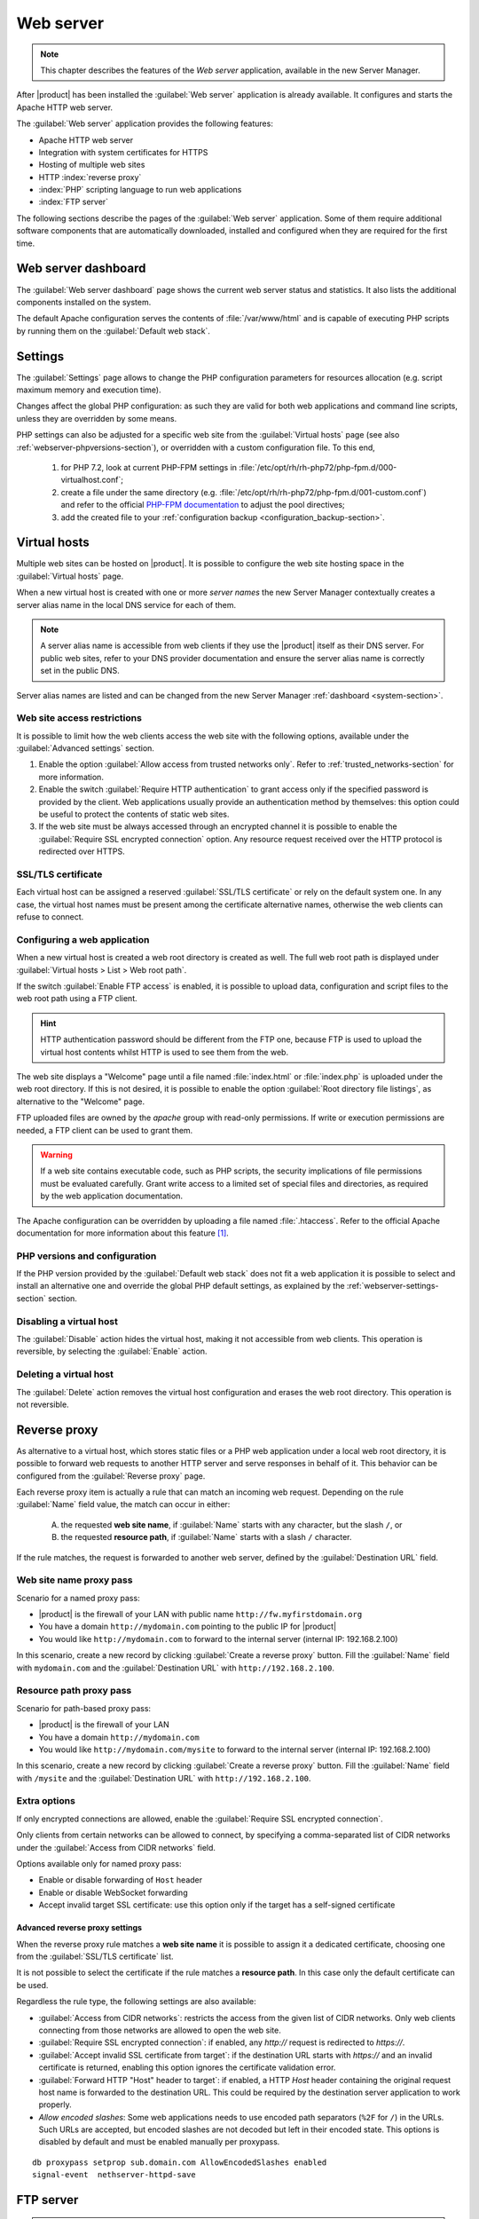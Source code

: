 .. _web-server-section:

.. index:: virtual hosts
   single: HTTP
   single: HTTPS

==========
Web server
==========

.. note::

    This chapter describes the features of the *Web server* application,
    available in the new Server Manager.

After |product| has been installed the :guilabel:`Web server` application is
already available. It configures and starts the Apache HTTP web server.

The :guilabel:`Web server` application provides the following features:

- Apache HTTP web server
- Integration with system certificates for HTTPS
- Hosting of multiple web sites 
- HTTP :index:`reverse proxy`
- :index:`PHP` scripting language to run web applications
- :index:`FTP server`

The following sections describe the pages of the :guilabel:`Web server`
application. Some of them require additional software components that are
automatically downloaded, installed and configured when they are required for
the first time.


Web server dashboard
====================

The :guilabel:`Web server dashboard` page shows the current web server status
and statistics. It also lists the additional components installed on the system.

The default Apache configuration serves the contents of :file:`/var/www/html`
and is capable of executing PHP scripts by running them on the
:guilabel:`Default web stack`.

.. _webserver-settings-section:

Settings
========

The :guilabel:`Settings` page allows to change the PHP configuration parameters
for resources allocation (e.g. script maximum memory and execution time).

Changes affect the global PHP configuration: as such they are valid for both web
applications and command line scripts, unless they are overridden by some means.

PHP settings can also be adjusted for a specific web site from the
:guilabel:`Virtual hosts` page (see also :ref:`webserver-phpversions-section`),
or overridden with a custom configuration file. To this end,

  1. for PHP 7.2, look at current PHP-FPM settings in
     :file:`/etc/opt/rh/rh-php72/php-fpm.d/000-virtualhost.conf`;

  2. create a file under the same directory (e.g.
     :file:`/etc/opt/rh/rh-php72/php-fpm.d/001-custom.conf`) and refer to the
     official `PHP-FPM documentation`_ to adjust the pool directives;

  3. add the created file to your :ref:`configuration backup
     <configuration_backup-section>`.

.. _`PHP-FPM documentation`: https://www.php.net/manual/en/install.fpm.configuration.php

.. _virtual_hosts-section:

Virtual hosts
=============

Multiple web sites can be hosted on |product|. It is possible to configure the
web site hosting space in the :guilabel:`Virtual hosts` page.

When a new virtual host is created with one or more *server names* the new
Server Manager contextually creates a server alias name in the local DNS service
for each of them.

.. note::

    A server alias name is accessible from web clients if they use the |product|
    itself as their DNS server.  For public web sites, refer to your DNS
    provider documentation and ensure the server alias name is correctly set in
    the public DNS.

Server alias names are listed and can be changed from the new Server Manager
:ref:`dashboard <system-section>`.


Web site access restrictions
----------------------------

It is possible to limit how the web clients access the web site with the
following options, available under the :guilabel:`Advanced settings` section.

1. Enable the option :guilabel:`Allow access from trusted networks only`. Refer to
   :ref:`trusted_networks-section` for more information.

2. Enable the switch :guilabel:`Require HTTP authentication` to grant access
   only if the specified password is provided by the client. Web applications
   usually provide an authentication method by themselves: this option could be
   useful to protect the contents of static web sites.

3. If the web site must be always accessed through an encrypted channel it is
   possible to enable the :guilabel:`Require SSL encrypted connection` option. Any
   resource request received over the HTTP protocol is redirected over HTTPS.


SSL/TLS certificate
-------------------

Each virtual host can be assigned a reserved :guilabel:`SSL/TLS certificate` or
rely on the default system one. In any case, the virtual host names must be
present among the certificate alternative names, otherwise the web clients can
refuse to connect.

.. _configuring-web-app:

Configuring a web application
-----------------------------

When a new virtual host is created a web root directory is created as well. The
full web root path is displayed under :guilabel:`Virtual hosts > List > Web root
path`.

If the switch :guilabel:`Enable FTP access` is enabled, it is possible to upload
data, configuration and script files to the web root path using a FTP client.

.. hint::

    HTTP authentication password should be different from the FTP one, because
    FTP is used to upload the virtual host contents whilst HTTP is used to see
    them from the web.

The web site displays a "Welcome" page until a file named :file:`index.html`
or :file:`index.php` is uploaded under the web root directory. If this is not
desired, it is possible to enable the option :guilabel:`Root directory file
listings`, as alternative to the "Welcome" page.

FTP uploaded files are owned by the `apache` group with read-only permissions.
If write or execution permissions are needed, a FTP client can be used to grant
them.

.. warning::

    If a web site contains executable code, such as PHP scripts, the security
    implications of file permissions must be evaluated carefully. Grant write
    access to a limited set of special files and directories, as required by the
    web application documentation.

The Apache configuration can be overridden by uploading a file named
:file:`.htaccess`. Refer to the official Apache documentation for more
information about this feature [#HTACCESS]_.

.. _webserver-phpversions-section:


PHP versions and configuration
------------------------------

If the PHP version provided by the :guilabel:`Default web stack` does not fit a
web application it is possible to select and install an alternative one and
override the global PHP default settings, as explained by the
:ref:`webserver-settings-section` section.

Disabling a virtual host
------------------------

The :guilabel:`Disable` action hides the virtual host, making it not accessible
from web clients. This operation is reversible, by selecting the
:guilabel:`Enable` action.

Deleting a virtual host
-----------------------

The :guilabel:`Delete` action removes the virtual host configuration and erases
the web root directory. This operation is not reversible.

.. _proxy_pass-section:

Reverse proxy
=============

As alternative to a virtual host, which stores static files or a PHP web
application under a local web root directory, it is possible to forward web
requests to another HTTP server and serve responses in behalf of it. This
behavior can be configured from the :guilabel:`Reverse proxy` page.

Each reverse proxy item is actually a rule that can match an incoming web
request. Depending on the rule :guilabel:`Name` field value, the match can occur 
in either:

 A) the requested **web site name**, if :guilabel:`Name` starts with any character,
    but the slash ``/``, or

 B) the requested **resource path**, if :guilabel:`Name` starts with a slash ``/``
    character.

If the rule matches, the request is forwarded to another web server, defined by
the :guilabel:`Destination URL` field.

Web site name proxy pass
------------------------

Scenario for a named proxy pass:

* |product| is the firewall of your LAN with public name ``http://fw.myfirstdomain.org``
* You have a domain ``http://mydomain.com`` pointing to the public IP for |product|
* You would like ``http://mydomain.com`` to forward to the internal server
  (internal IP: 192.168.2.100)

In this scenario, create a new record by clicking :guilabel:`Create a reverse proxy` button.
Fill the :guilabel:`Name` field with ``mydomain.com`` and the :guilabel:`Destination URL` with
``http://192.168.2.100``.

Resource path proxy pass
------------------------

Scenario for path-based proxy pass:

* |product| is the firewall of your LAN
* You have a domain ``http://mydomain.com``
* You would like ``http://mydomain.com/mysite`` to forward to the internal server
  (internal IP: 192.168.2.100)

In this scenario, create a new record by clicking :guilabel:`Create a reverse proxy` button.
Fill the :guilabel:`Name` field with ``/mysite`` and the :guilabel:`Destination URL` with
``http://192.168.2.100``.

Extra options
-------------

If only encrypted connections are allowed, enable the :guilabel:`Require SSL
encrypted connection`.

Only clients from certain networks can be allowed to connect, by specifying  a
comma-separated list of CIDR networks under the :guilabel:`Access from CIDR
networks`  field.

Options available only for named proxy pass:

* Enable or disable forwarding of ``Host`` header
* Enable or disable WebSocket forwarding
* Accept invalid target SSL certificate: use this option only if 
  the target has a self-signed certificate


Advanced reverse proxy settings
^^^^^^^^^^^^^^^^^^^^^^^^^^^^^^^

When the reverse proxy rule matches a **web site name** it is possible to assign
it a dedicated certificate, choosing one from the :guilabel:`SSL/TLS
certificate` list.

.. warning:

    If the certificate does not include the web site name, web clients will
    refuse to open the web site.


It is not possible to select the certificate if the rule matches a **resource
path**. In this case only the default certificate can be used.

Regardless the rule type, the following settings are also available:

* :guilabel:`Access from CIDR networks`: restricts the access from the given
  list of CIDR networks. Only web clients connecting from those networks
  are allowed to open the web site.

* :guilabel:`Require SSL encrypted connection`: if enabled, any `http://`
  request is redirected to `https://`.

* :guilabel:`Accept invalid SSL certificate from target`: if the destination
  URL starts with `https://` and an invalid certificate is returned,
  enabling this option ignores the certificate validation error.

* :guilabel:`Forward HTTP "Host" header to target`: if enabled, a HTTP
  `Host` header containing the original request host name is forwarded to
  the destination URL. This could be required by the destination server
  application to work properly.

* `Allow encoded slashes`: Some web applications needs to use encoded path separators (``%2F`` for ``/``) in the URLs. 
  Such URLs are accepted, but encoded slashes are not decoded but left in their encoded state. 
  This options is disabled by default and must be enabled manually per proxypass.
::

 db proxypass setprop sub.domain.com AllowEncodedSlashes enabled
 signal-event  nethserver-httpd-save

.. _ftp-section:

FTP server
==========

.. warning::

    The FTP protocol is insecure. Passwords and file data are sent in clear text
    over the network.

The File Transfer Protocol is a standard network protocol used for the transfer
of computer files between a client and server [#FTPWIKI]_. The :guilabel:`FTP`
page enables the FTP service and configures additional user accounts limited to
the FTP service only.

.. index::
   pair: FTP; jail

Users of the FTP service can be restricted to access their own home directory by
enabling :guilabel:`Chroot user on home directory`. When this option is enabled
the user cannot see the other system directories. This configuration is also
known as *jailing*.

When a virtual host is created, a random FTP user name is assigned to it. It is
possible to upload the virtual host file contents with FTP. Refer to
:ref:`configuring-web-app` for more information.

System users
------------

.. warning:: 
   This configuration is highly discouraged.
   Also note that when enabled, the integration with the web server will break.

After enabling system users, all virtual users will be disabled.
All configuration must be done using the command line.

Enable system users: ::

  config setprop vsftpd UserType system
  signal-event nethserver-vsftpd-save

Given a user name *goofy*, first make sure the user has Remote shell access.
Then, enable the FTP access: ::

  db accounts setprop goofy FTPAccess enabled
  signal-event user-modify goofy
  signal-event nethserver-vsftpd-save

To disable an already enabled user: ::

  db accounts setprop goofy FTPAccess disabled
  signal-event nethserver-vsftpd-save

If not explicitly disabled, all system users are chrooted. To disable a chroot for a system user: ::

  db accounts setprop goofy FTPChroot disabled
  signal-event nethserver-vsftpd-save



.. rubric:: References

.. [#HTACCESS] Apache documentation for :file:`.htaccess` files
   https://httpd.apache.org/docs/2.4/howto/htaccess.html

.. [#FTPWIKI] File Transfer Protocol
   https://en.wikipedia.org/wiki/File_Transfer_Protocol
